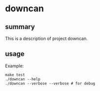 * downcan

** summary

This is a description of project downcan.

** usage

Example:
#+begin_example
make test
./downcan --help
./downcan --verbose --verbose # for debug
#+end_example

